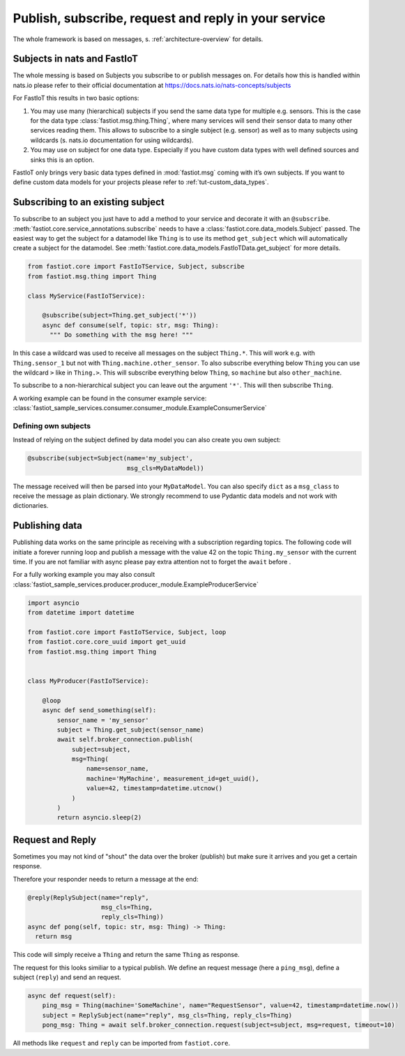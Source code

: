.. _publish-subscribe:

#####################################################
Publish, subscribe, request and reply in your service
#####################################################

The whole framework is based on messages, s. :ref:`architecture-overview` for details.

Subjects in nats and FastIoT
============================

The whole messing is based on Subjects you subscribe to or publish messages on. For details how this is handled within
nats.io please refer to their official documentation at https://docs.nats.io/nats-concepts/subjects

For FastIoT this results in two basic options:

1. You may use many (hierarchical) subjects if you send the same data type for multiple e.g. sensors. This is
   the case for the data type :class:`fastiot.msg.thing.Thing`, where many services will send their sensor data
   to many other services reading them. This allows to subscribe to a single subject (e.g. sensor) as well as to many
   subjects using wildcards (s. nats.io documentation for using wildcards).
2. You may use on subject for one data type. Especially if you have custom data types with well defined sources and
   sinks this is an option.

FastIoT only brings very basic data types defined in :mod:`fastiot.msg` coming with it’s own subjects. If you want to
define custom data models for your projects please refer to :ref:`tut-custom_data_types`.

Subscribing to an existing subject
==================================

To subscribe to an subject you just have to add a method to your service and decorate it with an ``@subscribe``.
:meth:`fastiot.core.service_annotations.subscribe` needs to have a :class:`fastiot.core.data_models.Subject` passed. The
easiest way to get the subject for a datamodel like ``Thing`` is to use its method ``get_subject`` which will
automatically create a subject for the datamodel. See :meth:`fastiot.core.data_models.FastIoTData.get_subject` for more
details.

.. code:: python

  from fastiot.core import FastIoTService, Subject, subscribe
  from fastiot.msg.thing import Thing

  class MyService(FastIoTService):

      @subscribe(subject=Thing.get_subject('*'))
      async def consume(self, topic: str, msg: Thing):
        """ Do something with the msg here! """

In this case a wildcard was used to receive all messages on the subject ``Thing.*``. This will work e.g. with
``Thing.sensor_1`` but not with ``Thing.machine.other_sensor``. To also subscribe everything below ``Thing`` you can use
the wildcard ``>`` like in ``Thing.>``. This will subscribe everything below ``Thing``, so ``machine`` but also
``other_machine``.

To subscribe to a non-hierarchical subject you can leave out the argument ``'*'``. This will then subscribe ``Thing``.

A working example can be found in the consumer example service: :class:`fastiot_sample_services.consumer.consumer_module.ExampleConsumerService`

Defining own subjects
---------------------

Instead of relying on the subject defined by data model you can also create you own subject:

.. code:: python

  @subscribe(subject=Subject(name='my_subject',
                             msg_cls=MyDataModel))

The message received will then be parsed into your ``MyDataModel``. You can also specify ``dict`` as a ``msg_class`` to
receive the message as plain dictionary. We strongly recommend to use Pydantic data models and not work with
dictionaries.

Publishing data
===============

Publishing data works on the same principle as receiving with a subscription regarding topics.
The following code will initiate a forever running loop and publish a message with the value 42 on the topic
``Thing.my_sensor`` with the current time. If you are not familiar with async please pay extra attention not to forget
the ``await`` before .

For a fully working example you may also consult :class:`fastiot_sample_services.producer.producer_module.ExampleProducerService`

.. code:: python

  import asyncio
  from datetime import datetime

  from fastiot.core import FastIoTService, Subject, loop
  from fastiot.core.core_uuid import get_uuid
  from fastiot.msg.thing import Thing


  class MyProducer(FastIoTService):

      @loop
      async def send_something(self):
          sensor_name = 'my_sensor'
          subject = Thing.get_subject(sensor_name)
          await self.broker_connection.publish(
              subject=subject,
              msg=Thing(
                  name=sensor_name,
                  machine='MyMachine', measurement_id=get_uuid(),
                  value=42, timestamp=datetime.utcnow()
              )
          )
          return asyncio.sleep(2)

Request and Reply
=================

Sometimes you may not kind of "shout" the data over the broker (publish) but make sure it arrives and you get a certain
response.

Therefore your responder needs to return a message at the end:

.. code:: python

  @reply(ReplySubject(name="reply",
                      msg_cls=Thing,
                      reply_cls=Thing))
  async def pong(self, topic: str, msg: Thing) -> Thing:
    return msg

This code will simply receive a ``Thing`` and return the same ``Thing`` as response.

The request for this looks similiar to a typical publish. We define an request message (here a ``ping_msg``), define a
subject (``reply``) and send an request.

.. code:: python

    async def request(self):
        ping_msg = Thing(machine='SomeMachine', name="RequestSensor", value=42, timestamp=datetime.now())
        subject = ReplySubject(name="reply", msg_cls=Thing, reply_cls=Thing)
        pong_msg: Thing = await self.broker_connection.request(subject=subject, msg=request, timeout=10)

All methods like ``request`` and ``reply`` can be imported from ``fastiot.core``.
